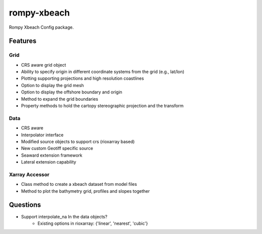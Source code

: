============
rompy-xbeach
============


.. image:: https://img.shields.io/pypi/v/rompy_xbeach.svg
    :target: https://pypi.python.org/pypi/rompy_xbeach

.. image:: https://img.shields.io/travis/rom-py/rompy_xbeach.svg
    :target: https://travis-ci.com/rom-py/rompy_xbeach

.. image:: https://readthedocs.org/projects/rompy-xbeach/badge/?version=latest
    :target: https://rompy-xbeach.readthedocs.io/en/latest/?version=latest
    :alt: Documentation Status




Rompy Xbeach Config package.



Features
--------

Grid
~~~~
* CRS aware grid object
* Ability to specify origin in different coordinate systems from the grid (e.g., lat/lon)
* Plotting supporting projections and high resolution coastlines
* Option to display the grid mesh
* Option to display the offshore boundary and origin
* Method to expand the grid boundaries
* Property methods to hold the cartopy stereographic projection and the transform

Data
~~~~
* CRS aware
* Interpolator interface
* Modified source objects to support crs (rioxarray based)
* New custom Geotiff specific source
* Seaward extension framework
* Lateral extension capability

Xarray Accessor
~~~~~~~~~~~~~~~
* Class method to create a xbeach dataset from model files
* Method to plot the bathymetry grid, profiles and slopes together


Questions
---------
* Support interpolate_na In the data objects?
    * Existing options in rioxarray: {'linear', 'nearest', 'cubic'}